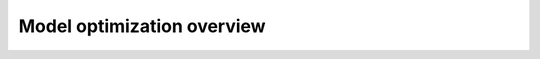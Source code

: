 .. _opt-guide-overview-index:

###########################
Model optimization overview
###########################
